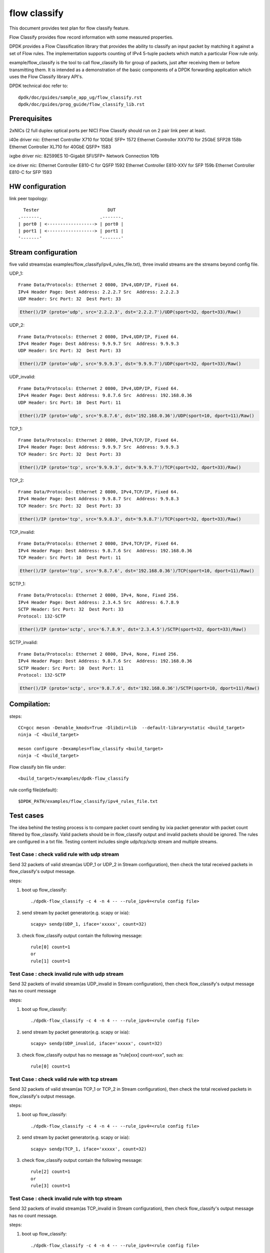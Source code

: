 .. SPDX-License-Identifier: BSD-3-Clause
   Copyright(c) 2019 Intel Corporation

=============
flow classify
=============

This document provides test plan for flow classify feature.

Flow Classify provides flow record information with some measured properties.

DPDK provides a Flow Classification library that provides the ability
to classify an input packet by matching it against a set of Flow rules.
The implementation supports counting of IPv4 5-tuple packets which match a
particular Flow rule only.

example/flow_classify is the tool to call flow_classify lib for group of packets,
just after receiving them or before transmitting them. It is intended as a
demonstration of the basic components of a DPDK forwarding application which uses
the Flow Classify library API's.

DPDK technical doc refer to::

    dpdk/doc/guides/sample_app_ug/flow_classify.rst
    dpdk/doc/guides/prog_guide/flow_classify_lib.rst

Prerequisites
-------------
2xNICs (2 full duplex optical ports per NIC)
Flow Classify should run on 2 pair link peer at least.

i40e driver nic:
Ethernet Controller X710 for 10GbE SFP+ 1572
Ethernet Controller XXV710 for 25GbE SFP28 158b
Ethernet Controller XL710 for 40GbE QSFP+ 1583

ixgbe driver nic:
82599ES 10-Gigabit SFI/SFP+ Network Connection 10fb

ice driver nic:
Ethernet Controller E810-C for QSFP 1592
Ethernet Controller E810-XXV for SFP 159b
Ethernet Controller E810-C for SFP 1593

HW configuration
----------------
link peer topology::

            Tester                          DUT
          .-------.                      .-------.
          | port0 | <------------------> | port0 |
          | port1 | <------------------> | port1 |
          '-------'                      '-------'

Stream configuration
--------------------
five valid streams(as examples/flow_classify/ipv4_rules_file.txt),
three invalid streams are the streams beyond config file.

UDP_1::

    Frame Data/Protocols: Ethernet 2 0800, IPv4,UDP/IP, Fixed 64.
    IPv4 Header Page: Dest Address: 2.2.2.7 Src  Address: 2.2.2.3
    UDP Header: Src Port: 32  Dest Port: 33

.. code-block:: console

    Ether()/IP (proto='udp', src='2.2.2.3', dst='2.2.2.7')/UDP(sport=32, dport=33)/Raw()

UDP_2::

    Frame Data/Protocols: Ethernet 2 0800, IPv4,UDP/IP, Fixed 64.
    IPv4 Header Page: Dest Address: 9.9.9.7 Src  Address: 9.9.9.3
    UDP Header: Src Port: 32  Dest Port: 33

.. code-block:: console

    Ether()/IP (proto='udp', src='9.9.9.3', dst='9.9.9.7')/UDP(sport=32, dport=33)/Raw()

UDP_invalid::

    Frame Data/Protocols: Ethernet 2 0800, IPv4,UDP/IP, Fixed 64.
    IPv4 Header Page: Dest Address: 9.8.7.6 Src  Address: 192.168.0.36
    UDP Header: Src Port: 10  Dest Port: 11

.. code-block:: console

    Ether()/IP (proto='udp', src='9.8.7.6', dst='192.168.0.36')/UDP(sport=10, dport=11)/Raw()

TCP_1::

    Frame Data/Protocols: Ethernet 2 0800, IPv4,TCP/IP, Fixed 64.
    IPv4 Header Page: Dest Address: 9.9.9.7 Src  Address: 9.9.9.3
    TCP Header: Src Port: 32  Dest Port: 33

.. code-block:: console

    Ether()/IP (proto='tcp', src='9.9.9.3', dst='9.9.9.7')/TCP(sport=32, dport=33)/Raw()

TCP_2::

    Frame Data/Protocols: Ethernet 2 0800, IPv4,TCP/IP, Fixed 64.
    IPv4 Header Page: Dest Address: 9.9.8.7 Src  Address: 9.9.8.3
    TCP Header: Src Port: 32  Dest Port: 33

.. code-block:: console

    Ether()/IP (proto='tcp', src='9.9.8.3', dst='9.9.8.7')/TCP(sport=32, dport=33)/Raw()

TCP_invalid::

    Frame Data/Protocols: Ethernet 2 0800, IPv4,TCP/IP, Fixed 64.
    IPv4 Header Page: Dest Address: 9.8.7.6 Src  Address: 192.168.0.36
    TCP Header: Src Port: 10  Dest Port: 11

.. code-block:: console

    Ether()/IP (proto='tcp', src='9.8.7.6', dst='192.168.0.36')/TCP(sport=10, dport=11)/Raw()

SCTP_1::

    Frame Data/Protocols: Ethernet 2 0800, IPv4, None, Fixed 256.
    IPv4 Header Page: Dest Address: 2.3.4.5 Src  Address: 6.7.8.9
    SCTP Header: Src Port: 32  Dest Port: 33
    Protocol: 132-SCTP

.. code-block:: console

    Ether()/IP (proto='sctp', src='6.7.8.9', dst='2.3.4.5')/SCTP(sport=32, dport=33)/Raw()

SCTP_invalid::

    Frame Data/Protocols: Ethernet 2 0800, IPv4, None, Fixed 256.
    IPv4 Header Page: Dest Address: 9.8.7.6 Src  Address: 192.168.0.36
    SCTP Header: Src Port: 10  Dest Port: 11
    Protocol: 132-SCTP

.. code-block:: console

    Ether()/IP (proto='sctp', src='9.8.7.6', dst='192.168.0.36')/SCTP(sport=10, dport=11)/Raw()


Compilation:
------------
steps::

    CC=gcc meson -Denable_kmods=True -Dlibdir=lib  --default-library=static <build_target>
    ninja -C <build_target>

    meson configure -Dexamples=flow_classify <build_target>
    ninja -C <build_target>

Flow classify bin file under::

    <build_target>/examples/dpdk-flow_classify

rule config file(default)::

    $DPDK_PATH/examples/flow_classify/ipv4_rules_file.txt

Test cases
----------
The idea behind the testing process is to compare packet count sending by
ixia packet generator with packet count filtered by flow_classify. Valid
packets should be in flow_classify output and invalid packets should be ignored.
The rules are configured in a txt file. Testing content includes single
udp/tcp/sctp stream and multiple streams.

Test Case : check valid rule with udp stream
============================================
Send 32 packets of valid stream(as UDP_1 or UDP_2 in Stream configuration),
then check the total received packets in flow_classify's output message.

steps:

#. boot up flow_classify::

    ./dpdk-flow_classify -c 4 -n 4 -- --rule_ipv4=<rule config file>

#. send stream by packet generator(e.g. scapy or ixia)::

    scapy> sendp(UDP_1, iface='xxxxx', count=32)

#. check flow_classify output contain the following message::

    rule[0] count=1
    or
    rule[1] count=1

Test Case : check invalid rule with udp stream
==============================================
Send 32 packets of invalid stream(as UDP_invalid in Stream configuration),
then check flow_classify's output message has no count message

steps:

#. boot up flow_classify::

    ./dpdk-flow_classify -c 4 -n 4 -- --rule_ipv4=<rule config file>

#. send stream by packet generator(e.g. scapy or ixia)::

    scapy> sendp(UDP_invalid, iface='xxxxx', count=32)

#. check flow_classify output has no message as "rule[xxx] count=xxx", such as::

     rule[0] count=1

Test Case : check valid rule with tcp stream
============================================
Send 32 packets of valid stream(as TCP_1 or TCP_2 in Stream configuration),
then check the total received packets in flow_classify's output message.

steps:

#. boot up flow_classify::

    ./dpdk-flow_classify -c 4 -n 4 -- --rule_ipv4=<rule config file>

#. send stream by packet generator(e.g. scapy or ixia)::

    scapy> sendp(TCP_1, iface='xxxxx', count=32)

#. check flow_classify output contain the following message::

    rule[2] count=1
    or
    rule[3] count=1

Test Case : check invalid rule with tcp stream
==============================================
Send 32 packets of invalid stream(as TCP_invalid in Stream configuration),
then check flow_classify's output message has no count message.

steps:

#. boot up flow_classify::

    ./dpdk-flow_classify -c 4 -n 4 -- --rule_ipv4=<rule config file>

#. send stream by packet generator(e.g. scapy or ixia)::

    scapy> sendp(TCP_invalid, iface='xxxxx', count=32)

#. check flow_classify output has no message as "rule[xxx] count=xxx", such as::

    rule[2] count=1

Test Case : check valid rule with sctp stream
=============================================
Send 32 packets of valid stream(as SCTP_1 in Stream configuration),
then check the total received packets in flow_classify's output message.

steps:

#. boot up flow_classify::

    ./dpdk-flow_classify -c 4 -n 4 -- --rule_ipv4=<rule config file>

#. send stream by packet generator(e.g. scapy or ixia)::

    scapy> sendp(SCTP_1, iface='xxxxx', count=32)

#. check flow_classify output contain the following message::

    rule[4] count=1

Test Case : check invalid rule with sctp stream
===============================================
Send 32 packets of invalid stream(as SCTP_invalid in Stream configuration),
then check flow_classify's output message has no count message.

steps:

#. boot up flow_classify::

    ./dpdk-flow_classify -c 4 -n 4 -- --rule_ipv4=<rule config file>

#. send stream by packet generator(e.g. scapy or ixia)::

    scapy> sendp(SCTP_invalid, iface='xxxxx', count=32)

#. check flow_classify output has no "rule[xxx] count=xxx" message, such as::

    rule[4] count=1

Test Case: check valid/invalid rule with multiple streams
=========================================================
Send multiple streams, 32 packets/each stream type(all stream types in Stream configuration),
then check if they are filtered/captured by flow_classify.

steps:

#. boot up flow_classify::

    ./dpdk-flow_classify -c 4 -n 4 -- --rule_ipv4=<rule config file>

#. send multiple stream by packet generator(e.g. scapy or ixia), include SCTP_1/SCTP_invalid/TCP_invalid/TCP_1/TCP_2/UDP_invalid/UDP_1/UDP_2::

    scapy> multiple_stream = [SCTP_1, SCTP_invalid, TCP_invalid, TCP_1, TCP_2, UDP_invalid, UDP_1, UDP_2]
    scapy> sendp(multiple_stream, iface='xxxx', count=32)

#. check flow_classify output only contain the following count message::

    rule[0] count=1
    rule[1] count=1
    rule[2] count=1
    rule[3] count=1
    rule[4] count=1
